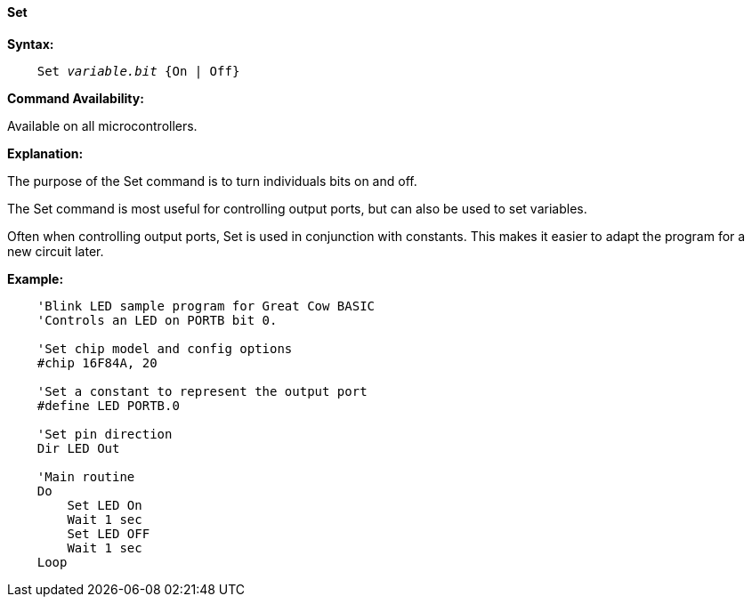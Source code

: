 ==== Set

*Syntax:*
[subs="quotes"]
----
    Set _variable.bit_ {On | Off}
----
*Command Availability:*

Available on all microcontrollers.

*Explanation:*

The purpose of the Set command is to turn individuals bits on and off.

The Set command is most useful for controlling output ports, but can also be used to set variables.

Often when controlling output ports, Set is used in conjunction with constants. This makes it easier to adapt the program for a new circuit later.

*Example:*
----
    'Blink LED sample program for Great Cow BASIC
    'Controls an LED on PORTB bit 0.

    'Set chip model and config options
    #chip 16F84A, 20

    'Set a constant to represent the output port
    #define LED PORTB.0

    'Set pin direction
    Dir LED Out

    'Main routine
    Do
        Set LED On
        Wait 1 sec
        Set LED OFF
        Wait 1 sec
    Loop
----